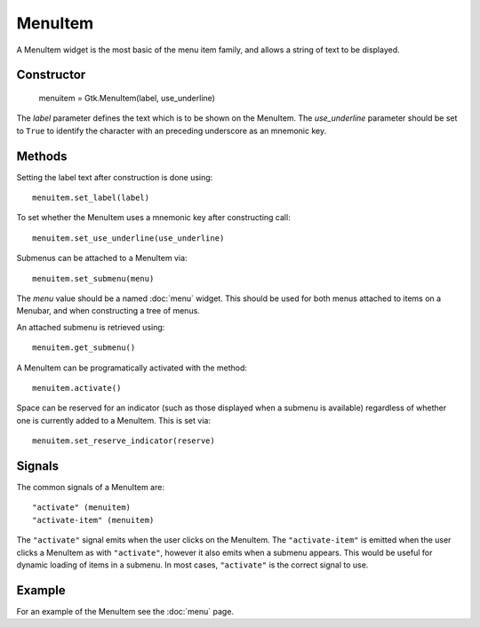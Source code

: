 MenuItem
========
A MenuItem widget is the most basic of the menu item family, and allows a string of text to be displayed.

===========
Constructor
===========

  menuitem = Gtk.MenuItem(label, use_underline)

The *label* parameter defines the text which is to be shown on the MenuItem. The *use_underline* parameter should be set to ``True`` to identify the character with an preceding underscore as an mnemonic key.

=======
Methods
=======
Setting the label text after construction is done using::

  menuitem.set_label(label)

To set whether the MenuItem uses a mnemonic key after constructing call::

  menuitem.set_use_underline(use_underline)

Submenus can be attached to a MenuItem via::

  menuitem.set_submenu(menu)

The *menu* value should be a named :doc:`menu` widget. This should be used for both menus attached to items on a Menubar, and when constructing a tree of menus.

An attached submenu is retrieved using::

  menuitem.get_submenu()

A MenuItem can be programatically activated with the method::

  menuitem.activate()

Space can be reserved for an indicator (such as those displayed when a submenu is available) regardless of whether one is currently added to a MenuItem. This is set via::

  menuitem.set_reserve_indicator(reserve)

=======
Signals
=======
The common signals of a MenuItem are::

  "activate" (menuitem)
  "activate-item" (menuitem)

The ``"activate"`` signal emits when the user clicks on the MenuItem. The ``"activate-item"`` is emitted when the user clicks a MenuItem as with ``"activate"``, however it also emits when a submenu appears. This would be useful for dynamic loading of items in a submenu. In most cases, ``"activate"`` is the correct signal to use.

=======
Example
=======
For an example of the MenuItem see the :doc:`menu` page.
